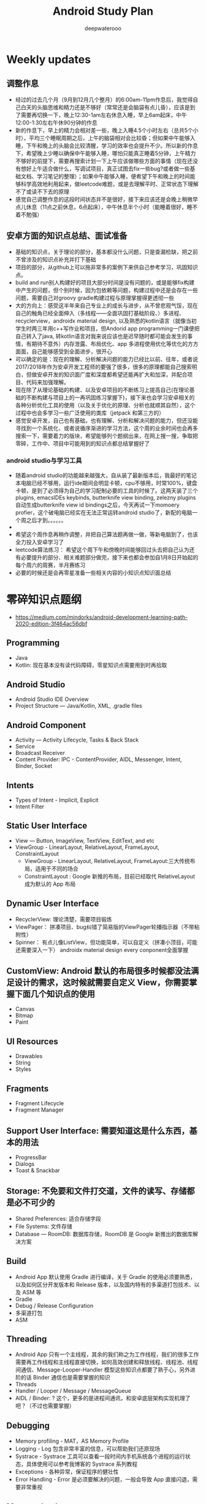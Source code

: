 #+latex_class: cn-article
#+title: Android Study Plan
#+author: deepwaterooo

* Weekly updates

** 调整作息
- 经过的过去几个月（9月到12月几个整月）的6:00am-11pm作息后，我觉得自己白天的头脑思维和精力还是不够好（常常还是会脑袋有点儿昏），应该是到了需要再切换一下，晚上12:30-1am左右休息入睡，早上6am起床，中午12:00-1:30左右午休90分钟的作息
- 新的作息下，早上的精力会相对差一些，晚上入睡4.5个小时左右（总共5个小时），平均三个睡眠周期之后，上午的脑袋相对会比较昏；但如果中午能够入睡，下午和晚上的头脑会比较清醒，学习的效率也会提升不少。所以新的作息下，希望晚上少睡以确保中午能够入睡，哪怕只能真正睡着5分钟，上午精力不够好的前提下，需要再搜索计划一下上午应该做哪些方面的事情（现在还没有想好上午适合做什么，写调试项目，真正试图去fix一些bug?或者做一些基础文档、学习笔记的整理）；如果中午能够入睡，便希望下午和晚上的时间能够科学高效地利用起来，做leetcode难题，或是去理解平时、正常状态下理解不了或读不下去的原理
- 感觉自己调整作息的这段时间状态并不是很好，接下来应该还是会晚上稍微早点儿休息（11点之前休息，6点起床），中午休息半个小时（能睡着很好，睡不着不勉强）

** 安卓方面的知识点总结、面试准备
- 基础的知识点，关于理论的部分，基本都没什么问题，只是查漏检缺，把之前不曾涉及的知识点补充并打下基础
- 项目的部分，从github上可以拖非常多的案例下来供自己参考学习，巩固知识点。
- build and run别人构建好的项目大部分时间是没有问题的，或是能够fix构建中产生的问题，但个别时候，因为包依赖等问题，构建过程中还是会存在一些问题，需要自己对groovy gradle构建过程与原理掌握得更透彻一些
- 大的方向上：感受这半年来自己专业上的成长与进步，从不曾悲观气馁，现在自己的触角已经全面伸入（多线程——全面巩固打基础阶段、）多进程、recyclerview，androidx material design, 以及熟悉的kotlin语言（就像当初学生时两三年用c++写作业和项目，但Andorid app programming一门课便把自己转入了java, 转kotlin语言对我来说应该也是迟早随时都可能会发生的事情，有期待不意外）内存泄露、布局优化、app 多进程使用优化等优化的方方面面，自己能够感受到全面进步，很开心
- 可以确定的是：现在的理解、分析解决问题的能力已经比以前、往年，或者说2017/2018年作为安卓开发工程师的要强了很多，很多的原理都能自己搜索明白，但做安卓开发的知识面广度和深度都希望还能再扩大和加深，并配合项目、代码来加强理解。
- 现在除了从理论基础的构建、以及安卓项目的不断练习上提高自己(在理论基础的不断构建与项目上的一再巩固练习掌握下)，接下来也会学习安卓相关的各种分析优化工具的使用（以及关于优化的原理、分析也就顺其自然），这个过程中也会多学习一些广泛使用的类库（jetpack 和第三方的）
- 感觉安卓开发，自己也有基础，也有理解、分析和解决问题的能力，但还没能寻找到一个系统化、或者说循序渐进的学习方法，这个周的业余时间也会再多搜索一下，需要着力的版块，希望能够列个题纲出来，在网上搜一搜，争取把零碎，工作中、项目中可能用到的知识点都总结掌握好了
*** android studio与学习工具
- 随着android studio的功能越来越强大，自从装了最新版本后，我最好的笔记本电脑已经不够用，运行ide期间会明显卡顿，cpu不够用，时常100%，键盘卡顿，是到了必须得为自己的学习配制必要的工具的时候了。这两天装了三个plugins, emacsIDEs keybinds, butterknife view binding, zelezny plugins自动生成butterknife view id bindings之后，今天再试一下momoery profier，这个破电脑已经实在无法正常运转android studio了，新配的电脑一个周之后才到。。。。。。
- 
- 希望这个周作息再稍作调整，并把自己算法题再做一做，等新电脑到了，也该全力投入安卓学习了
- leetcode算法练习： 希望这个周下午和傍晚时间能够回过头去把自己认为还有必要提升的部分、相关难题部分做完，接下来也都会参加自1月8日开始起的每个周六的周赛，半月赛练习
- 必要的时候还是会再零星准备一些相关内容的小知识点知识面总结

* 零碎知识点题纲
- https://medium.com/mindorks/android-development-learning-path-2020-edition-3f464ac56dbf
** Programming
- Java
- Kotlin: 现在基本没有读代码障碍，零星知识点需要用到时再拾取
** Android Studio
- Android Studio IDE Overview
- Project Structure — Java/Kotlin, XML, .gradle files
** Android Component
- Activity — Activity Lifecycle, Tasks & Back Stack
- Service
- Broadcast Receiver
- Content Provider: IPC - ContentProvider, AIDL, Messenger, Intent, Binder, Socket
** Intents
- Types of Intent - Implicit, Explicit
- Intent Filter
** Static User Interface
- View — Button, ImageView, TextView, EditText, and etc
- ViewGroup - LinearLayout, RelativeLayout, FrameLayout, ConstraintLayout
  - ViewGroup - LinearLayout, RelativeLayout, FrameLayout:三大传统布局，适用于不同的场合
  - ConstraintLayout : Google 新推的布局，目前已经取代 RelativeLayout 成为默认的 App 布局
** Dynamic User Interface
- RecyclerView: 理论清楚，需要项目锻炼
- ViewPager： 拼凑项目、bug纠错了简易版的ViewPager轮播指示器（不带粘附性）
- Spinner： 有点儿像ListView，但功能简单，可以自定义（拼凑小顶目，可能还需要深入一下） androidx material design every conponent全面掌握
** CustomView: Android 默认的布局很多时候都没法满足设计的需求，这时候就需要自定义 View，你需要掌握下面几个知识点的使用
- Canvas
- Bitmap
- Paint
** UI Resources
- Drawables
- String
- Styles
** Fragments
- Fragment Lifecycle
- Fragment Manager
** Support User Interface: 需要知道这是什么东西，基本的用法
- ProgressBar
- Dialogs
- Toast & Snackbar
** Storage: 不免要和文件打交道，文件的读写、存储都是必不可少的
- Shared Preferences: 适合存储字段
- File Systems: 文件存储
- Database — RoomDB: 数据库存储，RoomDB 是 Google 新推出的数据库解决方案
** Build
- Android App 默认使用 Gradle 进行编译，关于 Gradle 的使用必须要熟悉，以及如何区分开发版本和 Release 版本，以及国内特有的多渠道打包技术、以及 ASM 等
- Gradle
- Debug / Release Configuration
- 多渠道打包
- ASM
** Threading
- Android App 只有一个主线程，其余的我们称之为工作线程，我们的很多工作需要再工作线程和主线程直接切换，如何高效创建和释放线程、线程池、线程间通信、Message-Looper-Handler 模型这些知识点都要了熟于心，另外进阶的话 Binder 通信也是需要掌握的知识
- Threads
- Handler / Looper / Message / MessageQueue
- AIDL / Binder: ? 这个，更多的是进程间通讯，和安卓底层架构实现机理了吧？（不过也需要掌握）
** Debugging
- Memory profiling - MAT，AS Memory Profile
- Logging - Log 包含非常丰富的信息，可以帮助我们还原现场
- Systrace - Systrace 工具可以查看一段时间内手机系统各个进程的运行状态，具体使用可以参考我博客的 Systrace 系列教程
- Exceptions - 各种异常，保证程序的健壮性
- Error Handling - Error 是必须要解决的问题，一般会导致 App 直接闪退，需要非常重视
** Memory Leak
- 内存泄漏是一个很大的专题，包括 Java 内容泄漏和 Native 内存泄漏，涉及的知识点非常多，可以单独拿出来做一个大的知识栈。一般来说， Java 内存泄漏会比较好检测和修复，但是 Native 内存泄漏就会比较难。
  - Detecting and Fixing Memory Leaks - 内存泄漏检测和修复，是一个比较大的工程，可以参考 LeakCanary、Matrix 等开源工具
  - Context - 使用不当会造成该释放的对象没有释放造成内存泄漏
  - Native Memory Leaks: 与上面的有什么区别呢？
** 3rd Party Library
- Image Loading - Glide, Picasso
- Dependency Injection - Dagger
- Networking - Fast Android Networking Library, Retrofit
- MultiThreading - RxJava, Coroutines
** Data Format
- JSON — GSON
- Flat Buffer
- Protocol Buffer
** Android Jetpack
- Jetpack 包含与平台 API 解除捆绑的 androidx.* 软件包库。这意味着，它可以提供向后兼容性，且比 Android 平台的更新频率更高，以此确保您始终可以获取最新且最好的 Jetpack 组件版本。
- Foundation Components — AppCompat, Android KTX, Multidex
- Architecture Components — LiveData, ViewModel, DataBinding, Paging, Navigation， Work Manager（这最后一个没怎么看，暂时的项目中用到的较少）
- Behaviour Components - Download Manager, Media Playback, Notification, Permissions, Preference, Sharing, Slice
- UI Component - Animation & Transition, Android Auto, Emoji, Palette, Android TV, Android Wear（缺失）
** Architecture
- MVVM - MVVM 是 Model-View-ViewModel的简写。它本质上就是 MVC 的改进版。MVVM 就是将其中的 View 的状态和行为抽象化，让我们将视图 UI 和业务逻辑分开
- MVI ？
- MVP - MVP 从更早的 MVC 框架演变过来，与 MVC 有一定的相似性：Controller/Presenter 负责逻辑的处理，Model 提供数据，View 负责显示
** Unit Testing
- Local Unit Testing
- Instrumentation Testing
** Firebase：只是接触过，要加强
- FCM
- Crashlytics
- Analytics
- Remote Config
- App Indexing
- Dynamic Link
** Security：只是接触过，要加强
- Encrypt / Decrypt
- Proguard
- R8
** App Release
- .keystore file
- App Bundle
- Playstore
- 多渠道打包
- 插件化

* 超详细的-Android超神学习路线总结
** 第一阶段，基础入门（java部分）
- 1、计算机基础知识计算机基础、DOs常用命令java概述、j环境安装配置、环境变量配置、Java程序入门（掌握）
- 2、编程基础常量与变量、数据类型、运算符、流程控制语句、方法、数组（掌握）
- 3、面向对象（重点）类与对象、封装、继承、多态、抽象类、接口
- 4、常用类（重点）常用类介绍、正则表达式
- 5、集合（重点）Collection集合、List集合、set集合、Map集合
- 6、异常（掌握）异常处理方式、自定义异常
- 7、IO（重点）File类、递归、字节流、字符流、转换流、缓冲流
- 8、多线程（掌握）多线程、线程池
- 9、网络编程（掌握）网络编程
- 10、反射（掌握）
- 学习Android开发，首先要学习java基础知识，尤其是校招的时候非常注重基础，即使没有项目也没关系，基础一定要打好，一般笔试以及面试的第一轮，对基础的考察是比较多的。
- 如果是小白入门，看视频是最有助于理解的，而且是学习最快的，后面再查缺补漏的时候，就看看书就好了，或者回头翻一下笔记。如果已经学过java基础的知识，也可以直接翻一遍书，复习复习即可。看视频的时候不能只听不练，建议用IDEA工具，更普遍一些。
- 【初级Android开发教程】
- 【Android高级工程师大厂面试必问】Java虚拟机原理大揭秘 上
- 【Android高级工程师大厂面试必问】Java虚拟机原理大揭秘 下
** 第二阶段
- 1、 xmljson门解析+Android入门+常见布局（掌握）几种数据格式的掌握、json的解析方法、 Android系统框架理解、常见几种布局、DM各个功能、单元测试
- 2、文件存储界面展现+MySQL+DBC（重点） LogcatAndroid的使用方法、中的文件权限的作用 SharedPreference的使用介绍、s卡使用介绍、 MySql数据库使用介绍、JDBC操作数据库
- 3、数据存储+界面展现 3.+html+tomcat +http+ Servlet （Request. Response）+协议介绍+servlet（requestesponse）+文件上传+Androld应用开发网络编程（重点）sqlite数据的使用、 ListView控件的使用、ml标签的使用的生命周期、ANR异常、 Handler消息机制原理
- 4、页面跳转和数据传递+广播和服务+内容提供者（重点） Intent意图介绍、 AndroidManifest xml文件掌握、四大组件的使用方法、用户私有数据的访问
- 5、多媒体编程+新特性和知识点回顺+代码版本管理和实战（掌握）图形图像的处理、 SurfaceView使用、 VideoView使用、 Vitamio万能播放器的使用、 Fragment的使用、动画的定义
【对标阿里P7-年薪百万，最牛第三方库系列学习视频】热修复设计，插件化框架设计，组件化框架设计，图片加载框架等
** 第三阶段
- 1、C语言基（main函数、 include头文件、em命，C的基本数类， pintle. sanf与白位符，数组与指针、内存分配、结构体、联合体与举， typedef
- 2、与底层调用（器）m概念、交又编译、ndk、开发流程a向传数C代码中向a出日志、C回调jva方法等
- 3、基磁合项目（进程管理手机存空间管理，名单设置和关系话与短信管理控件的优化技巧等（原点）w工具、获取服务端应用版本号、Dag控件更新版本k，代码时执行Co的区别、30旋转效、状态选择器自定义组合控件、 Sharedpreferences读写数据、G5定位，手势识别器定M，获取联系人、超级管理员功能、黑名单、分页加、电话与短信，P 即，打开、详情、分享软件等
- 4、复自定义控件（探）自定义ew、自定义口标题、自定义 Notification、自定义 Dialog、各种图形的使介 Listview数据异步加 Asynctask Listview数据的分批加数、拖拉与多点触等
- 【高级UI】对标阿里P7Android高级架构师系统教程-自定义ViewGroup（上）
- 【高级UI】对标阿里P7 Android高级架构师系统学习教程-自定义ViewGroup （中）
- 【高级UI】对标阿里P7 Android高级工程师系统学习教程-自定义ViewGroup （下）
** 第四阶段
- 1、互联网新闻项目客户端（掌握）
  - 综合使用了、例拉单、极光推送、社会分享、下拉断、二码生成等开源项目，屏幕适配新阳详使用，hml机板和 javascript的动态交互项目的需求分析、构建项目业务模型、程序设计文等详， Splash界面动效果、ewer实现引导页界面、 Sidingmenu控件、 Fragment换界面 Viewpagereradioggroup、基类的抽取、 Vlewpager禁止滑动、 Slldingmenu例边、 Httputils 7获络数Gom解析ON、 sharepreference本地数据存、 Viewpagerindicator使用、 Vlewpager Indicator滑动神突、事件分发机制、 centercrop.性、 Shares完成分享功能、内存缓存和硬盒缓存、缓存机制、第三方接入
- 2、电子应用市场项目（掌握）
  - 项目体架设计观察者式工厂模式模版式三级存，对内存进行优化谷推出的兼容包自定义控件ew原理、测量、布局、绘制触事件详，自定义 Application、 Commonutils工具类、封装日志管理工具类、 Actionbar、 Pagersliding Tab+viewpager、 Httphelper获取数据、 Pulltorefresh、 mageloader Stellar Map、随机色、动态添加 Textview选择器、 Valueanimator、 Photoview、 Executors封线程池
- 3、开发工具 Android Studio（重点）
  - 安装 Android Studio工、置 Android Studio的 Android SDK路径、 gradle、 Android Studio常用菜单、修改常用设置、导入 eclipse项目、 Android Studio依赖库文件添加
- 4、 Android5+60新性（掌）
  - Materal主题样式、 Android5，0中 Elevation、 translation属性、ew中 outlineprovider性、独立应用vew的功能、 Palette类实现取色， Recyderview控件、 Cardic开发出卡片效果、 Swiperefreshlayout刷新控件、 Toolbar控件、50新特性版本兼容4.0及以上版本、OTP网络框架等
- 5、开源架合集（提）
  - lon库、 Retrofit、vol库、图片加库、 Pulltorefresh， Pinnedsectionlist、Customshapelmage
- 【开源架构原理分析与手写实战】为什么要进行组件化？（1））

* 按title 级别分
** Android初级工程师
- 四大组件的使用(Activity、Service、Broadcast、ContentProvider)
- 五大布局的使用(LinearLayout、RelativeLayout、FrameLayout、TableLayout、AbsoluteLayout)
- 自定义View
- 动画的使用
** Android中级工程师
- 熟悉AIDL，理解其工作原理，懂transact和onTransact的区别
- 从Java层大概理解Binder的工作原理，懂Parcel对象的使用
- 多进程的运行机制，懂Messenger、Socket等
- 弹性滑动、滑动冲突等
- View的绘制原理、各种自定义View
- View动画和属性动画的不同点，懂属性动画的工作原理
- 性能优化、mat等工具
- 常见的设计模式
** Android高级工程师
- 稍微深入的知识点
- 系统核心机制
- 基本知识点的细节
- 设计模式和架构

* 系统服务篇
DONE: Android 如何启动？
[x] DONE: Android 应用进程启动流程
[ ] 什么是系统服务？
[ ] ActivityManagerService
[ ] SystemServer
[x] DONE: Android 应用安装过程源码解析
[ ] WindowManagerService
[ ] Zoyote 前世今生

* 通信框架篇
[x] Binder 完全解析
[x] DONE: Binder 完全解析（一）概述
[x] DONE: Binder 完全解析（二）设计详解
[x] DONE: Binder 完全解析（三）AIDL实现原理分析
[x] Handler 通信框架
[x] DONE: Handler消息机制源码解析

* 应用组件篇
[ ] Application 是什么？
DONE: Context 分析
[ ] Activity 组件分析
[x] DONE: Activity生命周期是如何实现的
[ ] Services 组件分析
[ ] ContentProvider 组件分析
[ ] Broadcast 组件分析

* 珠玑拾遗
[ ] Gradle 用法
[ ] 混淆一二事

Andriod系统开发

* Android操作系统概述
Android平台介绍；Android平台特性；Android平台架构；Android Navtive C/C++程序开发；Android NDK；Native开发方式与JAVA开发方式比较。
* Android开发环境搭建
Android SDK介绍；Eclipse ADT插件；Android模拟器开发。
* Android项目结构分析
资源管理(Resources)分析；drawable分析；layout分析；Activity分析；Intent分析；Service分析；Content分析。
* Android UI设计
标准控件的使用；设计开发自定义控件；Layout布局的使用；触摸/按键（UI Events）事件处理方法；View，SurfaceView，Canvas,Paint类分析使用；显示文本以及显示特殊效果文本；绘图及显示图片；实现动画效果。
* Intent Receive
Intent的作用和目的；属性讲解；Android定义解析Intent；AndroidManifest.xml深入分析。
* Service
什么是Service，如何使用Service，Service的生命周期，BroadcastReceiver的使用。
* Content Provider
SQLite介绍，创建Content Providers，使用Content Providers，使用URI语法进行增删改查。
* Android高级应用开发
访问本地通讯录；网络连接的相关知识；流媒体的处理；URLConnection和HttpURLConnection的应用；
HttpClient的分析；本地文件浏览管理；音视频播放处理；Widget应用开发。
* Android程序发布部署建
Android 调试桥；启用logcat日志调试；模拟器上安装删除软件；打包* 签名和安装软件到设备。
* Android 底层架构分析
移植Android到新的硬件平台；需要支持Linux 操作系统的硬件平台架构分析；支持Android的Linux内核特性分析；为Linux内核增加Android特性；移植Android Debug Bridge调试接口；编写／移植Android内核驱动；硬件支持double frame buffer/page flipping；bionic库移植与优化；Dalvik Vm移植；第三方应用程序移植；建立Android移植开发平台；新的嵌入式处理器引入的Android相关问题；获得高效的Android工具链。
* Android移植
支持ARM11的Linux-2.6.28内核新特性简介；移植LCD double buffer驱动；移植触摸屏驱动；移植Android键盘驱动；移植Wifi驱动支持Android上网功能；移植电源管理驱动，支持Android电池管理；部署Android系统到实际ARM11平台。
* 阶段项目实战与测试
通过对ITelephony接口和ISms接口以及AIDL在Android程序中的开发应用，开发一个打电话和发短信的程序。
